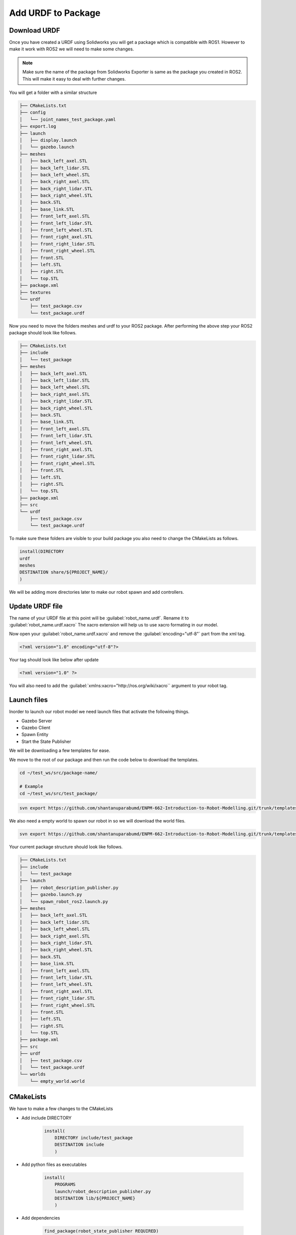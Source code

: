 
Add URDF to Package
=====================================================================

Download URDF
-----------------------------------------------------------

Once you have created a URDF using Solidworks you will get a package which is compatible with ROS1. However to make it work with ROS2 we will need to make some changes.

.. note::
    Make sure the name of the package from Solidworks Exporter is same as the package you created in ROS2. This will make it easy to deal with further changes.

You will get a folder with a similar structure

.. code-block:: bash


    ├── CMakeLists.txt
    ├── config
    │   └── joint_names_test_package.yaml
    ├── export.log
    ├── launch
    │   ├── display.launch
    │   └── gazebo.launch
    ├── meshes
    │   ├── back_left_axel.STL
    │   ├── back_left_lidar.STL
    │   ├── back_left_wheel.STL
    │   ├── back_right_axel.STL
    │   ├── back_right_lidar.STL
    │   ├── back_right_wheel.STL
    │   ├── back.STL
    │   ├── base_link.STL
    │   ├── front_left_axel.STL
    │   ├── front_left_lidar.STL
    │   ├── front_left_wheel.STL
    │   ├── front_right_axel.STL
    │   ├── front_right_lidar.STL
    │   ├── front_right_wheel.STL
    │   ├── front.STL
    │   ├── left.STL
    │   ├── right.STL
    │   └── top.STL
    ├── package.xml
    ├── textures
    └── urdf
        ├── test_package.csv
        └── test_package.urdf


Now you need to move the folders meshes and urdf to your ROS2 package.
After performing the above step your ROS2 package should look like follows.

.. code-block:: bash

    ├── CMakeLists.txt
    ├── include
    │   └── test_package
    ├── meshes
    │   ├── back_left_axel.STL
    │   ├── back_left_lidar.STL
    │   ├── back_left_wheel.STL
    │   ├── back_right_axel.STL
    │   ├── back_right_lidar.STL
    │   ├── back_right_wheel.STL
    │   ├── back.STL
    │   ├── base_link.STL
    │   ├── front_left_axel.STL
    │   ├── front_left_lidar.STL
    │   ├── front_left_wheel.STL
    │   ├── front_right_axel.STL
    │   ├── front_right_lidar.STL
    │   ├── front_right_wheel.STL
    │   ├── front.STL
    │   ├── left.STL
    │   ├── right.STL
    │   └── top.STL
    ├── package.xml
    ├── src
    └── urdf
        ├── test_package.csv
        └── test_package.urdf




To make sure these folders are visible to your build package you also need to change the CMakeLists as follows.

.. code-block:: cmake

    install(DIRECTORY
    urdf
    meshes
    DESTINATION share/${PROJECT_NAME}/
    )

We will be adding more directories later to make our robot spawn and add controllers.

Update URDF file
-------------------------------------------------------------------------------------

The name of your URDF file at this point will be :guilabel:`robot_name.urdf`. Rename it to :guilabel:`robot_name.urdf.xacro`
The xacro extension will help us to use xacro formating in our model.

Now open your :guilabel:`robot_name.urdf.xacro` and remove the :guilabel:`encoding="utf-8"` part from the xml tag.

.. code-block:: xml

    <?xml version="1.0" encoding="utf-8"?>

Your tag should look like below after update

.. code-block:: xml

    <?xml version="1.0" ?>

You will also need to add the :guilabel:`xmlns:xacro="http://ros.org/wiki/xacro`` argument to your robot tag.

.. code-block::xml

    <robot name="robot_name" xmlns:xacro="http://ros.org/wiki/xacro">



Launch files
-----------------------------------------------------------------------------------



Inorder to launch our robot model we need launch files that activate the following things.

* Gazebo Server

* Gazebo Client

* Spawn Entity

* Start the State Publisher

We will be downloading a few templates for ease.

We move to the root of our package and then run the code below to download the templates.

.. code-block:: bash

    cd ~/test_ws/src/package-name/

    # Example
    cd ~/test_ws/src/test_package/

.. code-block:: bash

    svn export https://github.com/shantanuparabumd/ENPM-662-Introduction-to-Robot-Modelling.git/trunk/templates/launch



We also need a empty world to spawn our robot in so we will download the world files.

.. code-block:: bash

    svn export https://github.com/shantanuparabumd/ENPM-662-Introduction-to-Robot-Modelling.git/trunk/templates/worlds


Your current package structure should look like follows.


.. code-block:: bash
    
    ├── CMakeLists.txt
    ├── include
    │   └── test_package
    ├── launch
    │   ├── robot_description_publisher.py
    │   ├── gazebo.launch.py
    │   └── spawn_robot_ros2.launch.py
    ├── meshes
    │   ├── back_left_axel.STL
    │   ├── back_left_lidar.STL
    │   ├── back_left_wheel.STL
    │   ├── back_right_axel.STL
    │   ├── back_right_lidar.STL
    │   ├── back_right_wheel.STL
    │   ├── back.STL
    │   ├── base_link.STL
    │   ├── front_left_axel.STL
    │   ├── front_left_lidar.STL
    │   ├── front_left_wheel.STL
    │   ├── front_right_axel.STL
    │   ├── front_right_lidar.STL
    │   ├── front_right_wheel.STL
    │   ├── front.STL
    │   ├── left.STL
    │   ├── right.STL
    │   └── top.STL
    ├── package.xml
    ├── src
    ├── urdf
    │   ├── test_package.csv
    │   └── test_package.urdf
    └── worlds
        └── empty_world.world


CMakeLists
--------------------------------------------------------------------

We have to make a few changes to the CMakeLists


.. code-block:: cmake
    :emphasize-lines: 4,5

    install(DIRECTORY
        urdf
        meshes
        launch
        worlds
        DESTINATION share/${PROJECT_NAME}/
        )

* Add include DIRECTORY

    .. code-block:: cmake

        install(
            DIRECTORY include/test_package
            DESTINATION include
            )


* Add python files as executables

    .. code-block:: cmake

        install(
            PROGRAMS
            launch/robot_description_publisher.py
            DESTINATION lib/${PROJECT_NAME}
            )

* Add dependencies

    .. code-block:: cmake

        find_package(robot_state_publisher REQUIRED)
        find_package(xacro REQUIRED)
        find_package(tf2 REQUIRED)
        find_package(tf2_ros REQUIRED)


Package xml
-----------------------------------------------------------

A few more changes have to be made to package.xml file

.. code-block:: xml

    <buildtool_depend>ament_cmake</buildtool_depend>

    <build_depend>rosidl_default_generators</build_depend>

    <build_depend>xacro</build_depend>

    <depend>gazebo_ros_pkgs</depend>
    <depend>robot_state_publisher</depend>
    <depend>tf2</depend>
    <depend>tf2_ros</depend>
    

    <test_depend>ament_lint_auto</test_depend>
    <test_depend>ament_lint_common</test_depend>
    <test_depend>ament_cmake_gtest</test_depend>

    <export>
        <build_type>ament_cmake</build_type>
        <gazebo_ros gazebo_model_path="${prefix}/.." />
    </export>


Adding Color
---------------------------------------------------------------------

We can make use of the OGRE color format to make the colors visible in Gazebo


.. code-block:: xml

    <xacro:macro name="body_color">
        <visual>
        <material>
            <ambient>0.250980392156863 0.250980392156863 0.250980392156863 1</ambient>
            <diffuse>0.250980392156863 0.250980392156863 0.250980392156863 1</diffuse>
            <specular>0.1 0.1 0.1 1</specular>
            <emissive>0 0 0 0</emissive>
        </material>
        </visual>
    </xacro:macro>

.. code-block:: xml

    <gazebo reference="base_link">
        <xacro:body_color />
    </gazebo>


Launch Model
------------------------------------------------

Now we need to edit the launch files to fit to our package. Find the following lines and change it to your package name

File Name: `gazebo.launch.py`

.. code-block:: python

     world = os.path.join(
        get_package_share_directory('test_package'),
        'worlds',
        'empty_world.world'
    )

    package_path = get_package_share_directory('test_package')


File Name: `spawn_robot_ros2.launch.py`

.. code-block:: python

    ####### DATA INPUT ##########
    xacro_file = "test_package.urdf.xacro"
    #xacro_file = "box_bot.xacro"
    package_description = "test_package"
    # Position and orientation
    # [X, Y, Z]
    position = [0.0, 0.0, 0.5]
    # [Roll, Pitch, Yaw]
    orientation = [0.0, 0.0, 0.0]
    # Base Name or robot
    robot_base_name = "test_package"
    # Package Name
    pkg_name='test_package'
    ####### DATA INPUT END ##########

Once All the changes are done.
Build Your Package and Source Overlay

If you find dependencies missing while building the package. You can install them using.

.. code-block:: bash
    sudo apt install ros-galactic-package-name

e.g.

.. code-block:: bash
    sudo apt install ros-galactic-xacro


Launch your robot using

.. code-block:: bash

    ros2 launch test_package gazebo.launch.py
